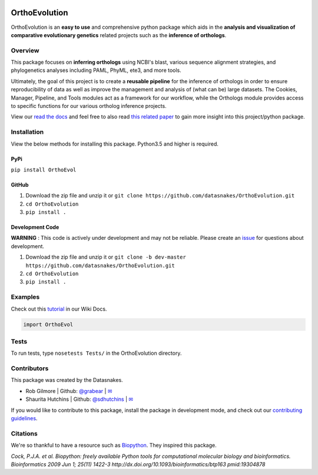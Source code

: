 .. image:: https://travis-ci.org/datasnakes/OrthoEvolution.svg?branch=master
    :target: https://travis-ci.org/datasnakes/OrthoEvolution

.. image:: https://api.codacy.com/project/badge/Grade/25062944794a4d14b5cab274a885ac27
   :target: https://www.codacy.com/app/datasnakes/OrthoEvolution?utm_source=github.com&amp;utm_medium=referral&amp;utm_content=datasnakes/OrthoEvolution&amp;utm_campaign=Badge_Grade

.. image:: https://img.shields.io/badge/chat-on%20gitter-753A88.svg
   :target: https://gitter.im/datasnakes/OrthoEvolution

.. image:: https://badge.fury.io/py/OrthoEvol.svg
   :target: https://badge.fury.io/py/OrthoEvol

.. image:: https://readthedocs.org/projects/orthoevolution/badge/?version=latest
   :target: http://orthoevolution.readthedocs.io/en/latest/?badge=latest


OrthoEvolution
====================
OrthoEvolution is an **easy to use** and comprehensive python package which aids in the **analysis and
visualization of comparative evolutionary genetics** related projects such as the **inference of orthologs**.

Overview
--------------------------
This package focuses on **inferring orthologs** using NCBI's blast, various sequence alignment strategies,
and phylogenetics analyses including PAML, PhyML, ete3, and more tools.

Ultimately, the goal of this project is to create a **reusable pipeline** for the
inference of orthologs in order to ensure reproducibility of data as well as improve
the management and analysis of (what can be) large datasets.  The Cookies, Manager, Pipeline,
and Tools modules act as a framework for our workflow, while the Orthologs
module provides access to specific functions for our various ortholog inference projects.

View our `read the docs <http://orthoevolution.readthedocs.io/en/master/>`__ and feel free to also
read `this related paper <https://www.frontiersin.org/articles/10.3389/fnhum.2014.00283/full>`__ to gain
more insight into this project/python package.


Installation
----------------
View the below methods for installing this package. Python3.5 and higher is required.

PyPi
~~~~~~~~~~~~~~~~
``pip install OrthoEvol``

GitHub
~~~~~~~~~~~~~~~~
1. Download the zip file and unzip it or ``git clone https://github.com/datasnakes/OrthoEvolution.git``
2. ``cd OrthoEvolution``
3. ``pip install .``

Development Code
~~~~~~~~~~~~~~~~
**WARNING** : This code is actively under development and may not be reliable.  Please create an `issue <https://github.com/datasnakes/OrthoEvolution/issues>`_ for questions about development.

1. Download the zip file and unzip it or ``git clone -b dev-master https://github.com/datasnakes/OrthoEvolution.git``
2. ``cd OrthoEvolution``
3. ``pip install .``

Examples
----------------
Check out this `tutorial <https://github.com/datasnakes/OrthoEvolution/wiki/Tutorial>`__ in our Wiki Docs.

.. code:: python

    import OrthoEvol

Tests
----------------
To run tests, type ``nosetests Tests/`` in the OrthoEvolution directory.

Contributors
----------------
This package was created by the Datasnakes.

-  Rob Gilmore \| Github: `@grabear <https://github.com/grabear>`__ \|
   `✉ <mailto:robgilmore127@gmail.com>`__
-  Shaurita Hutchins \| Github:
   `@sdhutchins <https://github.com/sdhutchins>`__ \|
   `✉ <mailto:sdhutchins@outlook.com>`__

If you would like to contribute to this package, install the package in development mode,
and check out our `contributing guidelines <https://github.com/datasnakes/OrthoEvolution/blob/master/CONTRIBUTING.rst>`__.


Citations
----------------
We're so thankful to have a resource such as
`Biopython <http://biopython.org/wiki/Biopython>`__. They inspired this
package.

*Cock, P.J.A. et al. Biopython: freely available Python tools for
computational molecular biology and bioinformatics. Bioinformatics 2009
Jun 1; 25(11) 1422-3 http://dx.doi.org/10.1093/bioinformatics/btp163
pmid:19304878*

